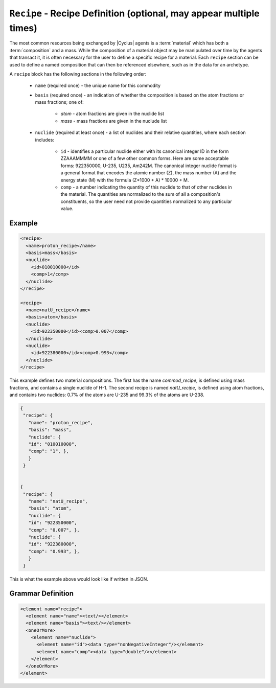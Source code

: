 ``Recipe`` - Recipe Definition (optional, may appear multiple times)
==========================================================================

The most common resources being exchanged by |Cyclus| agents is a
:term:`material` which has both a :term:`composition` and a mass.  While the
composition of a material object may be manipulated over time by the agents
that transact it, it is often necessary for the user to define a specific
recipe for a material.  Each ``recipe`` section can be used to define a named
composition that can then be referenced elsewhere, such as in the data for an
archetype.

A ``recipe`` block has the following sections in the following order:

  * ``name`` (required once) - the unique name for this commodity

  * ``basis`` (required once) - an indication of whether the composition is
    based on the atom fractions or mass fractions; one of:

        * `atom` - atom fractions are given in the nuclide list
        * `mass` - mass fractions are given in the nuclude list

  * ``nuclide`` (required at least once) - a list of nuclides and their
    relative quantities, where each section includes:

       * ``id`` - identifies a particular nuclide either with its canonical
         integer ID in the form ZZAAAMMMM or one of a few other common forms.
         Here are some acceptable forms: 922350000, U-235, U235, Am242M.
         The canonical integer nuclide format is a general format that encodes
         the atomic number (Z), the mass number (A) and the energy state (M)
         with the formula (Z*1000 + A) * 10000 + M.

       * ``comp`` - a number indicating the quantity of this nuclide to that
         of other nuclides in the material.  The quantities are normalized to
         the sum of all a composition's constituents, so the user need not
         provide quantities normalized to any particular value.

Example
+++++++

.. code-block:: xml

  <recipe>
    <name>proton_recipe</name>
    <basis>mass</basis>
    <nuclide>
      <id>010010000</id>
      <comp>1</comp>
    </nuclide>
  </recipe>

  <recipe>
    <name>natU_recipe</name>
    <basis>atom</basis>
    <nuclide>
      <id>922350000</id><comp>0.007</comp>
    </nuclide>
    <nuclide>
      <id>922380000</id><comp>0.993</comp>
    </nuclide>
  </recipe>

This example defines two material compositions.  The first has the name
`commod_recipe`, is defined using mass fractions, and contains a single
nuclide of H-1.  The second recipe is named `natU_recipe`, is defined using
atom fractions, and contains two nuclides: 0.7% of the atoms are U-235 and
99.3% of the atoms are U-238.


.. code-block:: xml

 {
  "recipe": {
    "name": "proton_recipe",
    "basis": "mass",
    "nuclide": {
    "id": "010010000",
    "comp": "1", }, 
    }
  }


 {
  "recipe": {
    "name": "natU_recipe",
    "basis": "atom",
    "nuclide": {
    "id": "922350000",
    "comp": "0.007", },
    "nuclide": {
    "id": "922380000",
    "comp": "0.993", },
    }
  }


This is what the example above would look like if written in JSON.


.. rst-class:: html-toggle

Grammar Definition
+++++++++++++++++++

.. code-block:: xml

    <element name="recipe">
      <element name="name"><text/></element>
      <element name="basis"><text/></element>
      <oneOrMore>
        <element name="nuclide">
          <element name="id"><data type="nonNegativeInteger"/></element>
          <element name="comp"><data type="double"/></element>
        </element>
      </oneOrMore>
    </element>
